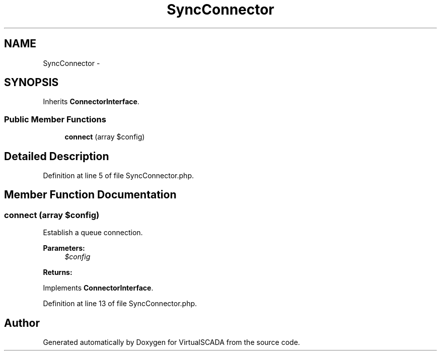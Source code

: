 .TH "SyncConnector" 3 "Tue Apr 14 2015" "Version 1.0" "VirtualSCADA" \" -*- nroff -*-
.ad l
.nh
.SH NAME
SyncConnector \- 
.SH SYNOPSIS
.br
.PP
.PP
Inherits \fBConnectorInterface\fP\&.
.SS "Public Member Functions"

.in +1c
.ti -1c
.RI "\fBconnect\fP (array $config)"
.br
.in -1c
.SH "Detailed Description"
.PP 
Definition at line 5 of file SyncConnector\&.php\&.
.SH "Member Function Documentation"
.PP 
.SS "connect (array $config)"
Establish a queue connection\&.
.PP
\fBParameters:\fP
.RS 4
\fI$config\fP 
.RE
.PP
\fBReturns:\fP
.RS 4
.RE
.PP

.PP
Implements \fBConnectorInterface\fP\&.
.PP
Definition at line 13 of file SyncConnector\&.php\&.

.SH "Author"
.PP 
Generated automatically by Doxygen for VirtualSCADA from the source code\&.
